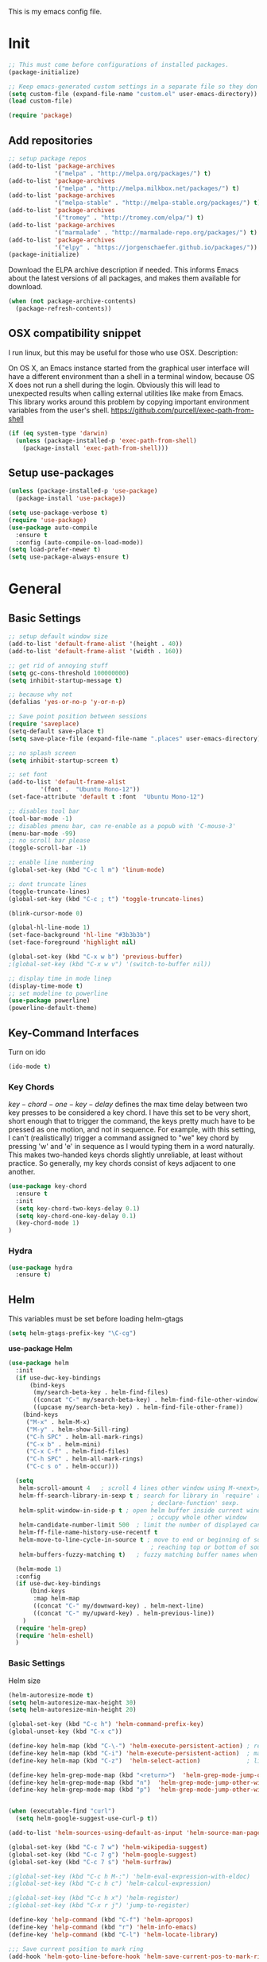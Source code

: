 This is my emacs config file.

* Init
#+BEGIN_SRC emacs-lisp
;; This must come before configurations of installed packages.  
(package-initialize)

;; Keep emacs-generated custom settings in a separate file so they don't pollute init.el
(setq custom-file (expand-file-name "custom.el" user-emacs-directory))
(load custom-file)

(require 'package)
#+END_SRC
** Add repositories
#+BEGIN_SRC emacs-lisp
;; setup package repos
(add-to-list 'package-archives 
             '("melpa" . "http://melpa.org/packages/") t)
(add-to-list 'package-archives
             '("melpa" . "http://melpa.milkbox.net/packages/") t)
(add-to-list 'package-archives
             '("melpa-stable" . "http://melpa-stable.org/packages/") t)
(add-to-list 'package-archives
             '("tromey" . "http://tromey.com/elpa/") t)
(add-to-list 'package-archives
             '("marmalade" . "http://marmalade-repo.org/packages/") t)
(add-to-list 'package-archives
             '("elpy" . "https://jorgenschaefer.github.io/packages/"))
(package-initialize)
#+END_SRC

Download the ELPA archive description if needed. This informs Emacs about the latest 
versions of all packages, and makes them available for download.
#+BEGIN_SRC emacs-lisp
(when (not package-archive-contents)
  (package-refresh-contents))
#+END_SRC
** OSX compatibility snippet
I run linux, but this may be useful for those who use OSX. Description:

   On OS X, an Emacs instance started from the graphical user
interface will have a different environment than a shell in a
terminal window, because OS X does not run a shell during the
login. Obviously this will lead to unexpected results when
calling external utilities like make from Emacs.
This library works around this problem by copying important
environment variables from the user's shell.
https://github.com/purcell/exec-path-from-shell
#+BEGIN_SRC emacs-lisp
(if (eq system-type 'darwin)
  (unless (package-installed-p 'exec-path-from-shell)
    (package-install 'exec-path-from-shell)))
#+END_SRC
** Setup use-packages
#+BEGIN_SRC emacs-lisp
(unless (package-installed-p 'use-package)
  (package-install 'use-package))

(setq use-package-verbose t)
(require 'use-package)
(use-package auto-compile
  :ensure t
  :config (auto-compile-on-load-mode))
(setq load-prefer-newer t)
(setq use-package-always-ensure t)
#+END_SRC
* General
** Basic Settings
#+BEGIN_SRC emacs-lisp 
;; setup default window size
(add-to-list 'default-frame-alist '(height . 40))
(add-to-list 'default-frame-alist '(width . 160))

;; get rid of annoying stuff
(setq gc-cons-threshold 100000000)
(setq inhibit-startup-message t)

;; because why not
(defalias 'yes-or-no-p 'y-or-n-p)

;; Save point position between sessions
(require 'saveplace)
(setq-default save-place t)
(setq save-place-file (expand-file-name ".places" user-emacs-directory))

;; no splash screen
(setq inhibit-startup-screen t)

;; set font
(add-to-list 'default-frame-alist
         '(font .  "Ubuntu Mono-12"))
(set-face-attribute 'default t :font  "Ubuntu Mono-12")

;; disables tool bar
(tool-bar-mode -1)
;; disables pmenu bar, can re-enable as a popub with 'C-mouse-3'
(menu-bar-mode -99)
;; no scroll bar please
(toggle-scroll-bar -1)

;; enable line numbering
(global-set-key (kbd "C-c l m") 'linum-mode)

;; dont truncate lines
(toggle-truncate-lines)
(global-set-key (kbd "C-c ; t") 'toggle-truncate-lines)

(blink-cursor-mode 0)

(global-hl-line-mode 1)
(set-face-background 'hl-line "#3b3b3b")
(set-face-foreground 'highlight nil)

(global-set-key (kbd "C-x w b") 'previous-buffer)
;(global-set-key (kbd "C-x w v") '(switch-to-buffer nil))

;; display time in mode linep
(display-time-mode t)
;; set modeline to powerline
(use-package powerline)
(powerline-default-theme)
#+END_SRC

** Key-Command Interfaces
Turn on ido
#+begin_src emacs-lisp
(ido-mode t)
#+end_src
*** Key Chords
$key-chord-one-key-delay$ defines the max time delay between two key
presses to be considered a key chord.  I have this set to be very
short, short enough that to trigger the command, the keys pretty much
have to be pressed as one motion, and not in sequence. For example,
with this setting, I can't (realistically) trigger a command assigned
to "we" key chord by pressing 'w' and 'e' in sequence as I would
typing them in a word naturally. This makes two-handed keys chords
slightly unreliable, at least without practice. So generally, my key
chords consist of keys adjacent to one another.
#+BEGIN_SRC emacs-lisp
  (use-package key-chord
    :ensure t
    :init
    (setq key-chord-two-keys-delay 0.1)
    (setq key-chord-one-key-delay 0.1)
    (key-chord-mode 1)
  )
#+END_SRC
*** Hydra
#+begin_src emacs-lisp
  (use-package hydra
    :ensure t)
#+end_src
** Helm
This variables must be set before loading helm-gtags
#+BEGIN_SRC emacs-lisp
(setq helm-gtags-prefix-key "\C-cg")
#+END_SRC

*use-package Helm*
#+BEGIN_SRC emacs-lisp
  (use-package helm
    :init
    (if use-dwc-key-bindings
        (bind-keys
         (my/search-beta-key . helm-find-files)
         ((concat "C-" my/search-beta-key) . helm-find-file-other-window)
         ((upcase my/search-beta-key) . helm-find-file-other-frame))
      (bind-keys
       ("M-x" . helm-M-x)
       ("M-y" . helm-show-5ill-ring)
       ("C-h SPC" . helm-all-mark-rings)
       ("C-x b" . helm-mini)
       ("C-x C-f" . helm-find-files)
       ("C-h SPC" . helm-all-mark-rings)
       ("C-c s o" . helm-occur)))

    (setq
     helm-scroll-amount 4   ; scroll 4 lines other window using M-<next>/M-<prior>
     helm-ff-search-library-in-sexp t ; search for library in `require' and
                                          ; declare-function' sexp.
     helm-split-window-in-side-p t ; open helm buffer inside current window, not
                                          ; occupy whole other window
     helm-candidate-number-limit 500  ; limit the number of displayed canidates
     helm-ff-file-name-history-use-recentf t
     helm-move-to-line-cycle-in-source t ; move to end or beginning of source when
                                          ; reaching top or bottom of source.
     helm-buffers-fuzzy-matching t)   ; fuzzy matching buffer names when non-nil

    (helm-mode 1)
    :config
    (if use-dwc-key-bindings
        (bind-keys
         :map helm-map
         ((concat "C-" my/downward-key) . helm-next-line)
         ((concat "C-" my/upward-key) . helm-previous-line))
      )
    (require 'helm-grep)
    (require 'helm-eshell)
    )
#+END_SRC
*** Basic Settings
Helm size
#+BEGIN_SRC emacs-lisp
(helm-autoresize-mode t)
(setq helm-autoresize-max-height 30)
(setq helm-autoresize-min-height 20)
#+end_src

#+begin_src emacs-lisp
(global-set-key (kbd "C-c h") 'helm-command-prefix-key)
(global-unset-key (kbd "C-x c"))

(define-key helm-map (kbd "C-\-") 'helm-execute-persistent-action) ; rebihnd tab to do persistent action
(define-key helm-map (kbd "C-i") 'helm-execute-persistent-action)  ; make TAB works in terminal
(define-key helm-map (kbd "C-z")  'helm-select-action)             ; list actions using C-z

(define-key helm-grep-mode-map (kbd "<return>")  'helm-grep-mode-jump-other-window)
(define-key helm-grep-mode-map (kbd "n")  'helm-grep-mode-jump-other-window-forward)
(define-key helm-grep-mode-map (kbd "p")  'helm-grep-mode-jump-other-window-backward)


(when (executable-find "curl")
  (setq helm-google-suggest-use-curl-p t))

(add-to-list 'helm-sources-using-default-as-input 'helm-source-man-pages)

(global-set-key (kbd "C-c 7 w") 'helm-wikipedia-suggest)
(global-set-key (kbd "C-c 7 g") 'helm-google-suggest)
(global-set-key (kbd "C-c 7 s") 'helm-surfraw)

;(global-set-key (kbd "C-c h M-:") 'helm-eval-expression-with-eldoc)
;(global-set-key (kbd "C-c h c") 'helm-calcul-expression)

;(global-set-key (kbd "C-c h x") 'helm-register)
;(global-set-key (kbd "C-x r j") 'jump-to-register)

(define-key 'help-command (kbd "C-f") 'helm-apropos)
(define-key 'help-command (kbd "r") 'helm-info-emacs)
(define-key 'help-command (kbd "C-l") 'helm-locate-library)

;;; Save current position to mark ring
(add-hook 'helm-goto-line-before-hook 'helm-save-current-pos-to-mark-ring)
#+END_SRC

Show minibuffer history with Helm
#+BEGIN_SRC emacs-lisp
(define-key minibuffer-local-map (kbd "M-p") 'helm-minibuffer-history)
#+END_SRC

Navigating file
#+BEGIN_SRC emacs-lisp
(define-key global-map [remap find-tag] 'helm-etags-select)

(define-key global-map [remap list-buffers] 'helm-buffers-list)
#+END_SRC

Use Helm to list eshell history:
#+BEGIN_SRC emacs-lisp
(add-hook 'eshell-mode-hook
          (lambda ()
              (local-set-key 'eshell-mode-map (kbd "C-c C-l") 'helm-eshell-history)))
#+END_SRC 

Fuzzy matching for elisp helm completion. E.g., (helm-M-x "fi ile") will have "find-file" as one of the possible completions.
#+BEGIN_SRC emacs-lisp
(setq helm-lisp-fuzzy-completion t)
#+END_SRC
* Navigation and Interface
** Basic Settings
Quickly move the cursor to the first instance of a character with iy-go-to-char:
#+begin_src emacs-lisp
(use-package iy-go-to-char
  :init (progn
          (key-chord-define-global "fg" 'iy-go-to-char)
          (key-chord-define-global "df" 'iy-go-to-char-backward))
  )
#+end_src

#+begin_src emacs-lisp
(key-chord-define-global "fp" 'find-file-at-point)

(global-unset-key (kbd "C-x 5 0"))
(global-set-key (kbd "C-x 5 DEL") 'delete-frame)

(global-unset-key (kbd "C-x 0"))
(global-set-key (kbd "C-x DEL") 'delete-window)
#+end_src
** Helm-swoop
*use-package helm-swoop*
#+BEGIN_SRC emacs-lisp
(use-package helm-swoop
  :init (progn
          (global-set-key (kbd "C-c s s") 'helm-swoop)
          (global-set-key (kbd "C-c s a") 'helm-multi-swoop-all)
        )
  :config (progn
            ; When doing isearch, hand the word over to helm-swoop
            (define-key isearch-mode-map (kbd "M-i") 'helm-swoop-from-isearch)
            ; From helm-swoop to helm-multi-swoop-all
            (define-key helm-swoop-map (kbd "M-i") 'helm-multi-swoop-all-from-helm-swoop)
            ; Save buffer when helm-multi-swoop-edit complete
            (setq helm-multi-swoop-edit-save t))
            ; If this value is t, split window inside the current window
            (setq helm-swoop-split-with-multiple-windows t)
            ;; Split direcion. 'split-window-vertically or 'split-window-horizontally
            (setq helm-swoop-split-direction 'split-window-vertically)
            ;; If nil, you can slightly boost invoke speed in exchange for text color
            (setq helm-swoop-speed-or-color t)
  )
#+END_SRC
** Flycheck
*use-package Flycheck*
#+BEGIN_SRC emacs-lisp 
(use-package flycheck
  :init (progn
          (add-hook 'after-init-hook #'global-flycheck-mode))
  :bind (("C-c ! n" . flycheck-next-error)
         ("C-c ! p" . flycheck-previous-error)
         ("C-c ! h" . helm-flycheck)))
#+END_SRC

** Company
*use-package Company*
#+begin_src emacs-lisp
(use-package company
  :init
  (add-hook 'after-init-hook 'global-company-mode)
  :config (progn
            (setq company-backends (delete 'company-semantic company-backends))
            (use-package helm-company
              :bind ("C-c <tab>" . helm-company)))
  )
#+end_src
** Other Packages
*** guide-key
Display possible key binding completions automatically in a small pop-up buffer with guide-key:
#+BEGIN_SRC emacs-lisp
(use-package guide-key
  :init
  (guide-key-mode 1)
  (setq guide-key/guide-key-sequence '("C-x r" "C-x 4" "C-x v" "C-x 8" "C-x +" "C-w" "C-e"))
  (setq guide-key/recursive-key-sequence-flag t)
  (setq guide-key/popup-window-position 'bottom)
)
#+END_SRC
*** windmove
Navigate windows directionally with wind-move:
#+BEGIN_SRC emacs-lisp
  (use-package windmove
    :commands
    ;; Here because alternative commands (key chords) do not trigger package autoload.
    (windmove-left windmove-right windmove-up windmove-down)
    :init
    (if use-dwc-key-bindings
        (bind-keys*
         ((concat dwc-inter-buffer-prefix " " my/forward-key) . windmove-right)
         ((concat dwc-inter-buffer-prefix " " my/backward-key) . windmove-left)
         ((concat dwc-inter-buffer-prefix " " my/upward-key) . windmove-up)
         ((concat dwc-inter-buffer-prefix " " my/downward-key) . windmove-down))
      (bind-keys
       ("C-x w j" . windmove-left)
       ("C-x w l" . windmove-right)
       ("C-x w i" . windmove-up)
       ("C-x w k" . windmove-down)))
    (key-chord-define-global "wj" 'windmove-left)
    (key-chord-define-global "wl" 'windmove-right)
    (key-chord-define-global "wi" 'windmove-up)
    (key-chord-define-global "wk" 'windmove-down))
#+END_SRC
*** ace-jump-mode
Jump quickly to any word using just two key strokes with ace-jump-mode:
#+BEGIN_SRC emacs-lisp
(use-package ace-jump-mode
  :commands ace-jump-mode
  :init
  (key-chord-define-global "cj" 'ace-jump-mode))
#+END_SRC
*** rainbow-delimiters
Automatically color parentheses pairs different colors with rainbow-delimiters:
#+BEGIN_SRC emacs-lisp
(use-package rainbow-delimiters
  :init
  (rainbow-delimiters-mode))
#+END_SRC
*** ace-window
Jump quickly between windows and frames using just two key strokes with ace-window:
#+BEGIN_SRC emacs-lisp
(use-package ace-window
  :commands ace-window
  :init
  (key-chord-define-global "xo" 'ace-window))
#+END_SRC
*** golden-ratio
Automatically resize buffers to "optimal" size when they gain focus. Turned off by default.
#+BEGIN_SRC emacs-lisp
  (use-package golden-ratio
    :commands golden-ratio golden-ratio-mode
    :init
    (if use-dwc-key-bindings
        (bind-keys
         :prefix-map global-map
         :prefix "C-w"
         ("v" . golden-ratio)
         ("V" . golden-ratio-mode))
      (bind-keys
       ("C-x w g SPC" . golden-ratio) ; Resize buffers according to golden-ratio
       ("C-x w g m" . golden-ratio-mode) ;; Enable/disable golden-ratio-mode
       ))
    :config
    (progn
      ;; List of buffers to not be resized by golden-ratio.
      (setq golden-ratio-exclude-buffer-names
            '("*Flycheck errors*"
              "*SPEEDBAR*"))
      ;; Ensure golden-ratio compatibility with helm.
      (defun pl/helm-alive-p ()
        (if (boundp 'helm-alive-p)
            (symbol-value 'helm-alive-p)))
      (add-to-list 'golden-ratio-inhibit-functions 'pl/helm-alive-p))
    )
#+END_SRC
*** speedbar
#+BEGIN_SRC emacs-lisp
(use-package sr-speedbar)

;(setq speedbar-show-unknown-files t)
#+END_SRC
*** zygospore
#+BEGIN_SRC emacs-lisp 
(use-package zygospore
  :bind ("C-x 1" . zygospore-toggle-delete-other-windows))
#+END_SRC
** Functions
Switch between the two most recently visited buffers:
#+BEGIN_SRC emacs-lisp
(defun switch-to-other-buffer ()
  "Switch to last visited buffer."
  (interactive)
  (switch-to-buffer (other-buffer) (current-buffer) 1))
(global-set-key (kbd "C-c b") 'switch-to-other-buffer)
#+END_SRC

Maximize the current buffer:
#+BEGIN_SRC emacs-lisp
(defun toggle-maximize-buffer ()
  "Maximize/minimize buffer"
       (interactive)
       (if (= 1 (length (window-list)))
           (jump-to-register '_)
         (progn
           (window-configuration-to-register '_)
           (delete-other-windows))))
(key-chord-define-global "xm" 'toggle-maximize-buffer)
#+END_SRC

Transpose two windows:
#+BEGIN_SRC emacs-lisp
(defun transpose-windows (arg)
  "Transpose the buffers shown in two windows."
  (interactive "p")
  (let ((selector (if (>= arg 0) 'next-window 'previous-window)))
    (while (/= arg 0)
      (let ((this-win (window-buffer))
            (next-win (window-buffer (funcall selector))))
        (set-window-buffer (selected-window) next-win)
        (set-window-buffer (funcall selector) this-win)
        (select-window (funcall selector)))
      (setq arg (if (plusp arg) (1- arg) (1+ arg))))))
(global-set-key (kbd "C-x w t") 'transpose-windows)
#+END_SRC
* Editing
** Basic Setti ngs
#+BEGIN_SRC emacs-lisp
(show-paren-mode 1)

;; Highlight current line
(global-hl-line-mode 1)

(setq global-mark-ring-max 5000         ; increase mark ring to contains 5000 entries
      mark-ring-max 10000                ; increase kill ring to contains 10000 entries
      mode-require-final-newline t      ; add a newline to end of file
      tab-width 4)                       ; default to 4 visible spaces to display a tab

(add-hook 'sh-mode-hook (lambda ()
                          (setq tab-width 4)))

(setq kill-ring-max 10000 ; increase kill-ring capacity
      kill-whole-line t)  ; if NIL, kill whole line and move the next line up

;; key-chord for add region to kill ring
(key-chord-define-global "qw" 'kill-ring-save)

;; show whitespace in diff-mode
(add-hook 'diff-mode-hook (lambda ()
                            (setq-local whitespace-style
                                        '(face
                                          tabs
                                          tab-mark
                                          spaces
                                          space-mark
                                          trailing
                                          indentation::space
                                          indentation::tab
                                          newline
                                          newline-mark))
                            (whitespace-mode 1)))

(setq electric-indent-mode nil)

(put 'downcase-region 'disabled nil)
(put 'upcase-region 'disabled nil)

;; show unncessary whitespace that can mess up your diff
(add-hook 'prog-mode-hook (lambda () (interactive) (setq show-trailing-whitespace 1)))

;; use space to indent by default
(setq-default indent-tabs-mode nil)

;; set appearance of a tab that is represented by 4 spaces
(setq-default tab-width 4)
#+END_SRC
*** Key commands
#+BEGIN_SRC emacs-lisp 
;; delete region command is useful sometimes where <delete> doesnt work
(global-set-key (kbd "C-c <delete>") 'delete-region)

;; remap backward-char to something more comfortable
;(setq map (make-sparse-keymap))
;(define-key map "\C-v" 'backward-char)

;; folding
(add-hook 'c-mode-common-hook 'hs-minor-mode)
(global-set-key (kbd "C-c f t") 'hs-toggle-hiding)
(global-set-key (kbd "C-c f h") 'hs-hide-block)
(global-set-key (kbd "C-c f s") 'hs-show-block)
(global-set-key (kbd "C-c f a h") 'hs-hide-all)
(global-set-key (kbd "C-c f a s") 'hs-show-all)
;; narrowing
(global-set-key (kbd "C-x n d") 'narrow-to-defun)
(global-set-key (kbd "C-x n r") 'narrow-to-region)
(global-set-key (kbd "C-x n w") 'widen)
(key-chord-define-global "m," 'narrow-to-region)
(key-chord-define-global ",." 'widen)

; automatically indent when press RET
(global-set-key (kbd "RET") 'newline-and-indent)

;; activate whitespace-mode to view all whitespace characters
(global-set-key (kbd "C-c w") 'whitespace-mode)

(key-chord-define-global "rk" 'delete-whitespace-rectangle)

(key-chord-define-global ";/" 'comment-region)
(key-chord-define-global "/." 'uncomment-region)
#+END_SRC

#+END_SRC
** UTF-8
#+BEGIN_SRC emacs-lisp 
(set-terminal-coding-system 'utf-8)
(set-keyboard-coding-system 'utf-8)
(set-language-environment "UTF-8")
(prefer-coding-system 'utf-8)
(set-default-coding-systems 'utf-8)

(setq-default indent-tabs-mode nil)
(delete-selection-mode)
(global-set-key (kbd "RET") 'newline-and-indent)

(define-key key-translation-map (kbd "C-c u p") (kbd "φ"))
(define-key key-translation-map (kbd "C-c u x") (kbd "ξ"))
(define-key key-translation-map (kbd "C-c u i") (kbd "∞"))
(define-key key-translation-map (kbd "C-c u l") (kbd "λ"))
(define-key key-translation-map (kbd "C-c u <right>") (kbd "→"))

(define-abbrev-table 'global-abbrev-table '(
                                            ("alpha" "α")
                                            ("inf" "∞")
                                            ("ar" "→")
                                            ("lambda" "λ")
                                            ))
(abbrev-mode 1)
#+END_SRC
*** char-menu
#+BEGIN_SRC emacs-lisp 
(use-package char-menu)

(require 'char-menu)
(key-chord-define-global "cm" 'char-menu)
(setq char-menu '("—" "‘’" "“”" "…" "«»" "–"
                        ("Typography" "•" "©" "†" "‡" "°" "·" "§" "№" "★")
                        ("Math"       "≈" "≡" "≠" "∞" "×" "±" "∓" "÷" "√")
                        ("Arrows"     "←" "→" "↑" "↓" "⇐" "⇒" "⇑" "⇓")
                        ("Greek"      "α" "β" "Y" "δ" "ε" "ζ" "η" "θ" "ι" "κ" "λ" "μ"
                         "ν" "ξ" "ο" "π" "ρ" "σ" "τ" "υ" "φ" "χ" "ψ" "ω")))


#+END_SRC

** Smartparens
*use-package smartparents*
#+BEGIN_SRC emacs-lisp
(use-package smartparens
  :config
  (sp-pair "'" nil :unless '(sp-point-after-word-p) :actions nil)

  (setq sp-base-key-bindings 'paredit)
  (setq sp-autoskip-closing-pair 'always)
  (setq sp-hybrid-kill-entire-symbol nil)
  (setq sp-backward-delete-char 'paredit-backward-delete)
  (sp-use-paredit-bindings)

  (show-smartparens-global-mode +1)
  (smartparens-global-mode 1)

  (add-hook 'prog-mode-hook 'turn-on-smartparens-mode)
  (add-hook 'markdown-mode-hook 'turn-on-smartparens-strict-mode)
)
#+END_SRC
*** TODO sp-delete-sexp
    SCHEDULED: <2016-02-07 Sun>        
    - Note taken on [2016-02-06 Sat 16:09] \\
      Currently broken.
#+BEGIN_SRC emacs-lisp
(defun sp-delete-sexp ()
"Deletes sexp at point. Does not save to kill ring."
    (interactive)
    (sp-forward-sexp)
    (sp-backward-sexp)
    (mark)
    (sp-forward-sexp)
  (delete-region (point) (mark)))
#+END_SRC

*** bind-keys
#+BEGIN_SRC emacs-lisp 
(bind-keys
 :map smartparens-mode-map
 ("C-' a" . sp-beginning-of-sexp)
 ("C-' e" . sp-end-of-sexp)

 ("C-' k" . sp-down-sexp)
 ("C-' i"   . sp-up-sexp)
 ("C-' j" . sp-backward-down-sexp)
 ("C-' l"   . sp-backward-up-sexp)

 ("C-' f" . sp-forward-sexp)
 ("C-' b" . sp-backward-sexp)

 ("C-' n" . sp-next-sexp)
 ("C-' p" . sp-previous-sexp)

 ("C-' h" . sp-forward-symbol)
 ("C-' g" . sp-backward-symbol)

 ("C-' t" . sp-forward-slurp-sexp)
 ("C-' w" . sp-forward-barf-sexp)
 ("C-' r"  . sp-backward-slurp-sexp)
 ("C-' q"  . sp-backward-barf-sexp)

 ("C-' C-t" . sp-transpose-sexp)
 ("C-' k" . sp-kill-sexp)
 ("C-' h"   . sp-kill-hybrid-sexp)
 ("C-' C-k"   . sp-backward-kill-sexp)
 ("C-' C-w" . sp-copy-sexp)

 ("C-' d" . sp-delete-sexp)        ;; this function doesnt exist?

 ("<backspace>" . sp-backward-delete-char)
 ("C-<backspace>" . backward-delete-char)     ;; this should be like paredit
 ("M-<backspace>" . sp-backward-kill-word)     ;; this should be like paredit
 ("M-s-<backspace>" . backward-kill-word)     ;; this should be like paredit
 ([remap sp-backward-kill-word] . backward-kill-word)

 ("M-[" . sp-backward-unwrap-sexp)
 ("M-]" . sp-unwrap-sexp)
 ("M-s-[" . sp-rewrap-sexp)

 ("C-x C-t" . sp-transpose-hybrid-sexp)

 ("C-c ("  . wrap-with-parens)
 ("C-c ["  . wrap-with-brackets)
 ("C-c {"  . wrap-with-braces)
 ("C-c '"  . wrap-with-single-quotes)
 ("C-c \"" . wrap-with-double-quotes)
 ("C-c _"  . wrap-with-underscores)
 ("C-c `"  . wrap-with-back-quotes))
#+END_SRC
*** key-chord
#+BEGIN_SRC emacs-lisp
;; Key bindings
(key-chord-define-global "8a" 'sp-beginning-of-sexp)
(key-chord-define-global "8e" 'sp-end-of-sexp)

(key-chord-define-global "4k" 'sp-down-sexp)
(key-chord-define-global "4i"   'sp-up-sexp)
(key-chord-define-global "4j" 'sp-backward-down-sexp)
(key-chord-define-global "4l"   'sp-backward-up-sexp)

(key-chord-define-global "8f" 'sp-forward-sexp)
(key-chord-define-global "8b" 'sp-backward-sexp)

(key-chord-define-global "4n" 'sp-next-sexp)
(key-chord-define-global "4p" 'sp-previous-sexp)

(key-chord-define-global "4h" 'sp-forward-symbol)
(key-chord-define-global "8g" 'sp-backward-symbol)

(key-chord-define-global "8t" 'sp-forward-slurp-sexp)
(key-chord-define-global "8w" 'sp-forward-barf-sexp)
(key-chord-define-global "8r"  'sp-backward-slurp-sexp)
(key-chord-define-global "8q"  'sp-backward-barf-sexp)

(key-chord-define-global "4t" 'sp-transpose-sexp)
(key-chord-define-global "4k" 'sp-kill-sexp)
(key-chord-define-global "4h" 'sp-kill-hybrid-sexp)
(key-chord-define-global "4j" 'sp-backward-kill-sexp)
(key-chord-define-global "4w" 'sp-copy-sexp)

(key-chord-define-global "8d" 'sp-delete-sexp)        ;; this function doesnt exist?

;("<backspace>" . sp-backward-delete-char)
;("C-<backspace>" . backward-delete-char)     ;; this should be like paredit
;("M-<backspace>" . sp-backward-kill-word)     ;; this should be like paredit
;("M-s-<backspace>" . backward-kill-word)     ;; this should be like paredit
;([remap sp-backward-kill-word] . backward-kill-word)

(key-chord-define-global "u9" 'sp-backward-unwrap-sexp)
(key-chord-define-global "u0" 'sp-unwrap-sexp)
(key-chord-define-global "90" 'sp-rewrap-sexp) ; this is probably a poor choice, but whatever.

(key-chord-define-global "r9"  'wrap-with-parens)
(key-chord-define-global "r["  'wrap-with-brackets)
(key-chord-define-global "r{"  'wrap-with-braces)
(key-chord-define-global "r'"  'wrap-with-single-quotes)
(key-chord-define-global "r\"" 'wrap-with-double-quotes)
(key-chord-define-global "r_"  'wrap-with-underscores)
(key-chord-define-global "r`"  'wrap-with-back-quotes)
#+END_SRC 

** Other Packages
*** hippie-expand
#+BEGIN_SRC emacs-lisp 
;; Hippie expand-file-name
(global-set-key (kbd "M-/") 'hippie-expand)
;; Lisp-friendly hippie expand
(setq hippie-expand-try-functions-list
      '(try-expand-dabbrev
        try-expand-dabbrev-all-buffers
        try-expand-dabbrev-from-kill
        try-complete-lisp-symbol-partially
        try-complete-lisp-symbol))
#+END_SRC

*** volatile-highlights
#+BEGIN_SRC emacs-lisp
(use-package volatile-highlights
  :config
  (volatile-highlights-mode t))
#+END_SRC
*** clean-auto-indent-mode
#+BEGIN_SRC emacs-lisp
(use-package clean-aindent-mode
  :commands clean-aindent-mode
  :init
  (add-hook 'prog-mode-hook 'clean-aindent-mode))
#+END_SRC
*** dtrt-indent
#+BEGIN_SRC emacs-lisp 
(use-package dtrt-indent  
  :config
  (setq dtrt-indent-verbosity 0)
  (dtrt-indent-mode 1))
#+END_SRC
*** ws-butler
#+BEGIN_SRC emacs-lisp 
(use-package ws-butler
  :commands ws-butler
  :init
  (add-hook 'c-mode-common-hook 'ws-butler-mode)
  (add-hook 'text-mode 'ws-butler-mode)
  (add-hook 'fundamental-mode 'ws-butler-mode)
  (add-hook 'prog-mode-hook 'ws-butler-mode))
#+END_SRC
*** undo-tree
#+BEGIN_SRC emacs-lisp 
(use-package undo-tree
  :config
  (global-undo-tree-mode))
#+END_SRC
*** yasnippet
#+BEGIN_SRC emacs-lisp 
(use-package yasnippet
  :commands
  (yas/exit-all-snippets
   yas/goto-end-of-active-field    ;; Defined below
   yas/goto-start-of-active-field  ;; Defined below
   yas-expand)
  :init
  (yas-global-mode 1)
  ;; Bindings
  (bind-key "<return>" 'yas/exit-all-snippets yas-keymap)
  (bind-key "C-e" 'yas/goto-end-of-active-field yas-keymap)
  (bind-key "C-a" 'yas/goto-start-of-active-field yas-keymap)
  (bind-key [(tab)] 'nil yas-minor-mode-map)
  (bind-key (kbd "TAB") 'nil yas-minor-mode-map)
  (bind-key (kbd "C-<tab>") 'yas-expand yas-minor-mode-map)
  :functions (yas/goto-end-of-active-field yas/goto-start-of-active-field)
  :config
  (progn
    (setq yas-verbosity 1) ;; No need to be so verbose
    (setq yas-wrap-around-region t) ;; Wrap around region
    (setq yas-prompt-functions '(yas/ido-prompt yas/completing-prompt))
    (defun my/yas-term-hook ()
      (setq yas-dont-activate t))
    (add-hook 'term-mode-hook 'my/yas-term-hook))
  )
#+end_src

Inter-field navigation:
#+being_src emacs-lisp
;; Go to end of active field
(defun yas/goto-end-of-active-field ()
  (interactive)
  (let* ((snippet (car (yas--snippets-at-point)))
         (position (yas--field-end (yas--snippet-active-field snippet))))
    (if (= (point) position)
        (move-end-of-line 1)
      (goto-char position))))

;; Go to start of active field
(defun yas/goto-start-of-active-field ()
  (interactive)
  (let* ((snippet (car (yas--snippets-at-point)))
         (position (yas--field-start (yas--snippet-active-field snippet))))
    (if (= (point) position)
        (move-beginning-of-line 1)
      (goto-char position))))
#+end_src
*** anzu
#+BEGIN_SRC emacs-lisp 
(use-package anzu
  :commands
  (anzu-query-replace
   anzu-query-replace-regexp)
  :init
  ;; Bindings
  (bind-key "M-%" 'anzu-query-replace)
  (bind-key "C-M-%" 'anzu-query-replace-regexp)
  :config
  (global-anzu-mode)
  )
#+END_SRC
*** iedit
#+BEGIN_SRC emacs-lisp 
(use-package iedit
  :commands iedit-mode
  :init
  (bind-key "C-;" 'iedit-mode)
  :config
  (setq iedit-toggle-key-default nil)
  )
#+END_SRC
*** expand-region
#+BEGIN_SRC emacs-lisp 
(use-package expand-region
  :commands er/expand-region
  :init
  (key-chord-define-global ";l" 'er/expand-region)
 )
#+END_SRC
*** duplicate-thing
#+BEGIN_SRC emacs-lisp 
(use-package duplicate-thing
  :commands duplicate-thing
  :init
  (bind-key "M-c" 'duplicate-thing)
 )
#+END_SRC 

** Functions
*** die-tabs
#+BEGIN_SRC emacs-lisp
(defun die-tabs ()
"use 2 spaces for tabs"
  (interactive)
  (set-variable 'tab-width 2)
  (mark-whole-buffer)
  (untabify (region-beginning) (region-end))
  (keyboard-quit))
#+END_SRC
*** prelude-move-beginning-of-line
#+BEGIN_SRC emacs-lisp
;; Customized functions
(defun prelude-move-beginning-of-line (arg)
  "Move point back to indentation of beginning of line.

Move point to the first non-whitespace character on this line.
If point is already there, move to the beginning of the line.
Effectively toggle between the first non-whitespace character and
the beginning of the line.

If ARG is not nil or 1, move forward ARG - 1 lines first. If
point reaches the beginning or end of the buffer, stop there."
  (interactive "^p")
  (setq arg (or arg 1))

  ;; Move lines first
  (when (/= arg 1)
    (let ((line-move-visual nil))
      (forward-line (1- arg))))

  (let ((orig-point (point)))
    (back-to-indentation)
    (when (= orig-point (point))
      (move-beginning-of-line 1))))

(global-set-key (kbd "C-a") 'prelude-move-beginning-of-line)
#+END_SRC

*** defadvice kill-ring-save
#+BEGIN_SRC emacs-lisp 
(defadvice kill-ring-save (before slick-copy activate compile)
  "When called interactively with no active region, copy a single
line instead."
  (interactive
   (if mark-active (list (region-beginning) (region-end))
     (message "Copied line")
     (list (line-beginning-position)
           (line-beginning-position 2)))))
#+END_SRC

*** defadvice kill-region
#+BEGIN_SRC emacs-lisp 
(defadvice kill-region (before slick-cut activate compile)
  "When called interactively with no active region, kill a single
  line instead."
  (interactive
   (if mark-active (list (region-beginning) (region-end))
     (list (line-beginning-position)
           (line-beginning-position 2)))))
#+END_SRC

*** defadvice kill-line
#+BEGIN_SRC emacs-lisp 
;; kill a line, including whitespace characters until next non-whiepsace character
;; of next line
(defadvice kill-line (before check-position activate)
  (if (member major-mode
              '(emacs-lisp-mode scheme-mode lisp-mode
                                c-mode c++-mode objc-mode
                                latex-mode plain-tex-mode))
      (if (and (eolp) (not (bolp)))
          (progn (forward-char 1)
                 (just-one-space 0)
                 (backward-char 1)))))
#+END_SRC
*** variables
yank-indent-modes
#+BEGIN_SRC emacs-lisp 
;; taken from prelude-editor.el
;; automatically indenting yanked text if in programming-modes
(defvar yank-indent-modes
  '(LaTeX-mode TeX-mode)
  "Modes in which to indent regions that are yanked (or yank-popped).
Only modes that don't derive from `prog-mode' should be listed here.")
#+END_SRC

yank-indent-blacklisted-modes
#+BEGIN_SRC emacs-lisp 
(defvar yank-indent-blacklisted-modes
  '(python-mode slim-mode haml-mode)
  "Modes for which auto-indenting is suppressed.")
#+END_SRC

yank-advised-indent-threshol
#+BEGIN_SRC emacs-lisp 
(defvar yank-advised-indent-threshold 1000
  "Threshold (# chars) over which indentation does not automatically occur.")
#+END_SRC

yank-advised-indent-function
#+BEGIN_SRC emacs-lisp 
(defun yank-advised-indent-function (beg end)
  "Do indentation, as long as the region isn't too large."
  (if (<= (- end beg) yank-advised-indent-threshold)
      (indent-region beg end nil)))
#+END_SRC

*** defadvice yank
#+BEGIN_SRC emacs-lisp 
(defadvice yank (after yank-indent activate)
  "If current mode is one of 'yank-indent-modes,
indent yanked text (with prefix arg don't indent)."
  (if (and (not (ad-get-arg 0))
           (not (member major-mode yank-indent-blacklisted-modes))
           (or (derived-mode-p 'prog-mode)
               (member major-mode yank-indent-modes)))
      (let ((transient-mark-mode nil))
        (yank-advised-indent-function (region-beginning) (region-end)))))
#+END_SRC

*** defadvice yank-pop
#+BEGIN_SRC emacs-lisp 
(defadvice yank-pop (after yank-pop-indent activate)
  "If current mode is one of `yank-indent-modes',
indent yanked text (with prefix arg don't indent)."
  (when (and (not (ad-get-arg 0))
             (not (member major-mode yank-indent-blacklisted-modes))
             (or (derived-mode-p 'prog-mode)
                 (member major-mode yank-indent-modes)))
    (let ((transient-mark-mode nil))
      (yank-advised-indent-function (region-beginning) (region-end)))))
#+END_SRC

*** indent-buffer
#+BEGIN_SRC emacs-lisp
;; prelude-core.el
(defun indent-buffer ()
  "Indent the currently visited buffer."
  (interactive)
  (indent-region (point-min) (point-max)))
#+END_SRC

*** prelude-indent-sensitive-modes
#+BEGIN_SRC emacs-lisp 
;; prelude-editing.el
(defcustom prelude-indent-sensitive-modes
  '(coffee-mode python-mode slim-mode haml-mode yaml-mode)
  "Modes for which auto-indenting is suppressed."
  :type 'list)
#+END_SRC

*** indent-region-or-buffer
#+BEGIN_SRC emacs-lisp 
(defun indent-region-or-buffer ()
  "Indent a region if selected, otherwise the whole buffer."
  (interactive)
  (unless (member major-mode prelude-indent-sensitive-modes)
    (save-excursion
      (if (region-active-p)
          (progn
            (indent-region (region-beginning) (region-end))
            (message "Indented selected region."))
        (progn
          (indent-buffer)
          (message "Indented buffer.")))
      (whitespace-cleanup))))

(global-set-key (kbd "C-c i") 'indent-region-or-buffer)
#+END_SRC

*** prelude-get-positions-of-line-or-region
#+BEGIN_SRC emacs-lisp 
;; add duplicate line function from Prelude. taken from prelude-core.el.
(defun prelude-get-positions-of-line-or-region ()
  "Return positions (beg . end) of the current line
or region."
  (let (beg end)
    (if (and mark-active (> (point) (mark)))
        (exchange-point-and-mark))
    (setq beg (line-beginning-position))
    (if mark-active
        (exchange-point-and-mark))
    (setq end (line-end-position))
    (cons beg end)))
#+END_SRC

*** prelude-smart-open-line

smart openline

#+BEGIN_SRC emacs-lisp 
(defun prelude-smart-open-line (arg)
  "Insert an empty line after the current line.
Position the cursor at its beginning, according to the current mode.
With a prefix ARG open line above the current line."
  (interactive "P")
  (if arg
      (prelude-smart-open-line-above)
    (progn
      (move-end-of-line nil)
      (newline-and-indent))))
#+END_SRC

*** prelude-smart-open-line-above
#+BEGIN_SRC emacs-lisp 
(defun prelude-smart-open-line-above ()
  "Insert an empty line above the current line.
Position the cursor at it's beginning, according to the current mode."
  (interactive)
  (move-beginning-of-line nil)
  (newline-and-indent)
  (forward-line -1)
  (indent-according-to-mode))

(global-set-key (kbd "M-o") 'prelude-smart-open-line)
(global-set-key (kbd "M-o") 'open-line)


(add-hook 'emacs-lisp-mode-hook
            (lambda ()
              (set (make-local-variable 'company-backends) '(company-elisp))))
#+END_SRC

*** toggle-comment-on-line
Comment out a line:
#+BEGIN_SRC emacs-lisp
(defun toggle-comment-on-line ()
  "comment or uncomment current line"
  (interactive)
  (comment-or-uncomment-region (line-beginning-position) (line-end-position)))
(key-chord-define-global ";'" 'toggle-comment-on-line)
#+END_SRC

* Development Environments
** General Settings
*** Semantic
#+begin_src emacs-lisp
(semantic-mode 1)

(global-semanticdb-minor-mode 1)

(global-semantic-idle-scheduler-mode 1)

(global-semantic-stickyfunc-mode 1)
#+end_src
*** Compilation
#+BEGIN_SRC emacs-lisp
(global-set-key (kbd "<f5>") (lambda ()
                               (interactive)
                               (setq-local compilation-read-command nil)
                               (call-interactively 'compile)))
#+END_SRC

*** Debugging
#+BEGIN_SRC emacs-lisp
;; Setup GDB
(setq gdb-many-windows t
 ;; Non-nil means display source file containing the main routine at startup
 gdb-show-main t)
#+END_SRC

*** Projectile
#+BEGIN_SRC emacs-lisp
(use-package projectile
  :config
  (projectile-global-mode)
  (setq projectile-enable-caching t))

(use-package helm-projectile
  :config
  (helm-projectile-on)
  (setq projectile-completion-system 'helm)
  (setq projectile-indexing-method 'alien))
#+END_SRC

#+BEGIN_SRC emacs-lisp
(setq tramp-default-method "ssh")
#+END_SRC
 
*** Gtags
#+BEGIN_SRC emacs-lisp
(use-package helm-gtags
  :commands helm-gtags-mode
  :bind
  (("C-c g a" . helm-gtags-tags-in-this-function)
   ("C-j" . helm-gtags-select)
   ("M-." . helm-gtags-dwim)
   ("M-," . helm-gtags-pop-stack)
   ("C-c <" . helm-gtags-previous-history)
   ("C-c >" . helm-gtags-next-history))
  :init
  ; Enable helm-gtags-mode in Eshell for the same reason as above:
  (add-hook 'dired-mode-hook 'helm-gtags-mode)
  ; Enable helm-gtags-mode in languages that GNU Global supports:
  (add-hook 'eshell-mode-hook 'helm-gtags-mode)
  ; Enable helm-gtags-mode in Dired so you can jump to any tag when navigating project
  (add-hook 'c-mode-hook 'helm-gtags-mode)
  (add-hook 'c++-mode-hook 'helm-gtags-mode)
  (add-hook 'java-mode-hook 'helm-gtags-mode)
  :config
  (setq
   helm-gtags-ignore-case t
   helm-gtags-auto-update t
   helm-gtags-use-input-at-cursor t
   helm-gtags-pulse-at-cursor t
   helm-gtags-prefix-key "\C-cg"
   helm-gtags-suggested-key-mapping t)
  )
#+END_SRC
** Lisps
*** General Lisp Settings
Define general Lisp dwc-key-bindings:
#+begin_src emacs-lisp
(if  use-dwc-key-bindings
  (bind-keys
   :prefix-map lisp-mode-shared-map
   :prefix dwc-major-prefix
   ;; Beg/End
   (my/beginning-key . sp-beginning-of-sexp)
   (my/end-key . sp-end-of-sexp)
   ;; Upward/Downward
   (my/downward-key . sp-down-sexp)
   (my/upward-key . sp-up-sexp)
   ((concat "C-" my/downward-key) . sp-backward-down-sexp)
   ((concat "C-" my/upward-key) . sp-backward-up-sexp)
   ;; Forward/Backward
   (my/forward-key . sp-forward-sexp)
   (my/backward-key . sp-backward-sexp)
   ((concat "C-" my/forward-key)  . sp-forward-symbol)
   ((concat "C-" my/backward-key) . sp-backward-symbol)
   ((concat "C-" (upcase my/forward-key)) . sp-next-sexp)
   ((concat "C-" (upcase my/backward-key)) . sp-previous-sexp)
   ;; Slurp/Barf

   ("e" . sp-forward-slurp-sexp)
   ("r" . sp-forward-barf-sexp)
   ("w"  . sp-backward-slurp-sexp)
   ("q"  . sp-backward-barf-sexp)
   ;; Transpose
   (my/transpose-key . sp-transpose-sexp)
   ((concat "C-" my/transpose-key) . sp-transpose-hybrid-sexp)
   ;; Kill and Save
   (my/kill-element-key . sp-kill-sexp)
   ((concat "C-" my/kill-element-key) . sp-kill-hybrid-sexp)
   ((concat "C-" (upcase my/kill-element-key)) . sp-backward-kill-sexp)
   ((concat "M-" my/kill-element-key) . sp-copy-sexp)
   ;("d" . sp-delete-sexp)        ;; this function snt exist
   ))
#+end_src
Define hooks:
General Lisp hook:
#+begin_src emacs-lisp
  (defun my/general-lisp-hook ()
    (rainbow-delimiters-mode-enable)
    )
#+end_src
Emacs Lisp hook:
#+begin_src emacs-lisp
  (defun my/emacs-lisp-hook ()
        (my/general-lisp-hook)
        (turn-on-eldoc-mode)
        )
#+end_src
Add hooks:
#+begin_src emacs-lisp
(add-hook 'emacs-lisp-mode-hook 'my/emacs-lisp-hook)
(add-hook 'ielm-mode-hook 'turn-on-eldoc-mode)
#+end_src
Enable rainbow-delimiters for lisp modes
#+BEGIN_SRC emacs-lisp
;(autoload 'enable-paredit-mode "paredit" "Turn on pseudo-structural editing of Lisp code." t)
(add-hook 'eval-expression-minibuffer-setup-hook 'my/general-lisp-hook)
(add-hook 'ielm-mode-hook             'my/general-lisp-hook)
(add-hook 'lisp-mode-hook            'my/general-lisp-hook)
(add-hook 'scheme-mode-hook           'my/general-lisp-hook)
;; pretty sure this isnt necessary
;(add-hook 'lisp-interaction-mode-hook (lambda () (my/general-lisp-hook))) 

#+end_src
Enable eldoc-mode in appropriate emacs lisp hooks
#+begin_src emacs-lisp
;; eldoc-mode shows documentation in the minibuffer when writing code
;; http://www.emacswiki.org/emacs/ElDoc
(add-hook 'lisp-interaction-mode-hook 'turn-on-eldoc-mode)
#+END_SRC
*** Emacs Lisp
#+begin_src emacs-lisp
(define-prefix-command 'Apropos-Prefix nil "Apropos (a,c,d,i,l,v,C-v)")
(global-set-key (kbd "C-h C-a") 'Apropos-Prefix)
(define-key Apropos-Prefix (kbd "a")   'apropos)
(define-key Apropos-Prefix (kbd "C-a") 'apropos)
(define-key Apropos-Prefix (kbd "c")   'apropos-command)
(define-key Apropos-Prefix (kbd "d")   'apropos-documentation)
(define-key Apropos-Prefix (kbd "i")   'info-apropos)
(define-key Apropos-Prefix (kbd "l")   'apropos-library)
(define-key Apropos-Prefix (kbd "v")   'apropos-variable)
(define-key Apropos-Prefix (kbd "C-v") 'apropos-value)
#+end_src

#+begin_src emacs-lisp
(eldoc-mode 1)
#+end_src

#+begin_src emacs-lisp
(defun my/bindkey-ielm-other-window ()
  (local-set-key (kbd "<f9>") (lambda ()
                                (let ((ielm-buffer (get-buffer "*ielm*")))
                                  (if (equal ielm-buffer nil)
                                      (ielm)
                                    (switch-to-buffer-other-window ielm-buffer)))
                                )))

(add-hook 'emacs-lisp-mode-hook 'my/bindkey-ielm-other-window)
#+end_src

Display possible symbol completions in a helm buffer:
#+BEGIN_SRC emacs-lisp
(define-key global-map (kbd "C-c l c") 'helm-lisp-completion-at-point)
#+END_SRC
*** Clojure
**** clojure-mode
Set up clojure-mode keymap:
#+begin_src emacs-lisp
    (if use-dwc-key-bindings
        (progn
          (define-prefix-command 'clojure-mode-map)
          (global-set-key (kbd dwc-major-prefix) 'clojure-mode-map)
          (set-keymap-parent clojure-mode-map lisp-mode-shared-map))
      )
#+end_src
My clojure-mode hook
#+begin_src emacs-lisp
  (defun my/clojure-mode-hook ()
    (my/general-lisp-hook)
    (subword-mode)
    (setq inferior-lisp-program "lein repl")
    (font-lock-add-keywords
     nil
     '(("(\\(facts?\\)"
        (1 font-lock-keyword-face))
       ("(\\(background?\\)"
        (1 font-lock-keyword-face))
       ))
    (define-clojure-indent (fact 1))
    (define-clojure-indent (facts 1))
    )
#+end_src

#+BEGIN_SRC emacs-lisp
  (use-package clojure-mode
    :mode "\\.clj\\'"
    :init
    ;; Use clojure-mode for other file-name extensions
    (add-to-list 'auto-mode-alist '("\\.edn$" . clojure-mode))
    (add-to-list 'auto-mode-alist '("\\.boot$" . clojure-mode))
    (add-to-list 'auto-mode-alist '("\\.cljs.*$" . clojure-mode))
    (add-to-list 'auto-mode-alist '("lein-env" . enh-ruby-mode))
    ;; Define the clojure-mode-map prefix
    :config
    (progn
      (if use-dwc-key-bindings 
       (define-prefix-command 'clojure-mode-map)
       (global-set-key (kbd dwc-major-prefix) 'clojure-mode-map)
       (set-keymap-parent clojure-mode-map lisp-mode-shared-map))
      (use-package clojure-mode-extra-font-locking)
      (use-package flycheck-clojure)
      ;; A little more syntax highlighting
      (require 'clojure-mode-extra-font-locking)
                                          ;(use-package clj-refactor)
      (add-hook 'clojure-mode-hook 'my/clojure-mode-hook))
    )
#+END_SRC
**** CIDER
#+BEGIN_SRC emacs-lisp 
  (use-package cider
    :commands cider-mode
    :functions (cider-start-http-server cider-refresh cider-user-ns)
    :config
    (require 'clojure-mode-extra-font-locking)
    (if use-dwc-key-bindings
        (progn
          (define-prefix-command 'cider-mode-map)
          (global-set-key (kbd dwc-major-prefix) 'cider-mode-map)
          (set-keymap-parent cider-mode-map lisp-mode-shared-map)
          (bind-keys
           :map cider-mode-map
           ("C-c u" . cider-user-ns)
           ("C-`" . cider-jack-in))
          (bind-keys
           :map clojure-mode-map
           ("z" . cider-start-http-server)
           ("x" . cider-refresh)
           ("c" . cider-user-ns))
         )
      (progn
        (bind-keys
         ("C-' 1" . cider-visit-error-buffer))
        (bind-keys
         :map clojure-mode-map
         ("C" . cider-start-http-server)
         ( "C-c r" . cider-refresh)
         ("C-c u" . cider-user-ns))
        (bind-keys
         :map cider-mode-map
         ("C-c u" . cider-user-ns)
         ("C-`" . cider-jack-in)))
      ;; Provides minibuffer documentation for the code you're typing into the repl
      (add-hook 'cider-mode-hook 'cider-turn-on-eldoc-mode)
      (setq cider-repl-pop-to-buffer-on-connect t) ;; Go right to the REPL buffer when
      ;; it's finished connecting
      (setq cider-show-error-buffer nil) ;; When there's a cider error, show its buffer
      ;; and switch to it
      (setq cider-auto-select-error-buffer t)
      (setq cider-repl-history-file "~/.emacs.d/cider-history") ;; Where to store the
      ;; cider history.
      (setq cider-repl-wrap-history t) ;; Wrap when navigating history.
      ;; CIDER and clojure-mode specific bindings:
      ))
#+END_SRC

#+BEGIN_SRC emacs-lisp
(defun cider-start-http-server ()
  (interactive)
  (cider-load-current-buffer)
  (let ((ns (cider-current-ns)))
    (cider-repl-set-ns ns)
    (cider-interactive-eval (format "(println '(def server (%s/start))) (println 'server)" ns))
    (cider-interactive-eval (format "(def server (%s/start)) (println server)" ns))))
#+END_SRC

#+BEGIN_SRC emacs-lisp
(defun cider-refresh ()
  (interactive)
  (cider-interactive-eval (format "(user/reset)")))
#+END_SRC

#+BEGIN_SRC emacs-lisp
(defun cider-user-ns ()
  (interactive)
  (cider-repl-set-ns "user"))
#+END_SRC

** Python
#+BEGIN_SRC emacs-lisp
(use-package elpy
  :commands (elpy-mode elpy-enable)
  :init
  (defun elpy-on-python-mode ()
    (elpy-mode)
    (elpy-enable))
  (add-hook 'python-mode-hook
            'elpy-on-python-mode)
  )
#+END_SRC
** C/C++
Company-C-Headers enables the completion of C/C++ header file names using company-mode:
#+begin_src emacs-lisp
(use-package company-c-headers
   :commands (c++-mode c-mode)
   :config
   (use-package company-irony
     :config
     (eval-after-load 'company
       '(add-to-list 'company-backends 'company-irony))
     (add-hook 'irony-mode-hook 'company-irony-setup-begin-commands)
     )
   (require 'cc-mode)
   (require 'semantic)
   ;; C-mode and C++-mode specific bindings:
   (bind-key [(control tab)] 'company-complete c-mode-map)
   (bind-key [(control tab)] 'company-complete c++-mode-map)

   (add-to-list 'company-backends 'company-c-headers)
   ;(add-to-list 'company-c-headers-path-system "/usr/include/c++/4.8/")

   ;; *********** Available C style: ***************
   ;; “gnu”:    The default style for GNU projects
   ;; “k&r”:    What Kernighan and Ritchie, the authors of C used in their book
   ;; “bsd”:    What BSD developers use, aka “Allman style” after Eric Allman.
   ;; “whitesmith”: Popularized by the examples that came with Whitesmiths C, an early commercial C compiler.
   ;; “stroustrup”: What Stroustrup, the author of C++ used in his book
   ;; “ellemtel”:  Popular C++ coding standards as defined by “Programming in C++, Rules and Recommendations,”
   ;;             Erik Nyquist and Mats Henricson, Ellemtel
   ;; “linux”:  What the Linux developers use for kernel development
   ;; “python”:What Python developers use for extension modules
   ;; “java”:  The default style for java-mode (see below)
   ;; “user”:  When you want to define your own style
   ;; **********************************************
   (setq c-default-style "linux")  ;; set style to "linux"
   )
#+end_src

#+BEGIN_SRC emacs-lisp
(set-default 'semantic-case-fold t)

(add-to-list 'auto-mode-alist '("\\.h\\'" . c++-mode))

(defun my/cedet-hook ()
  (local-set-key "\C-c\C-j" 'semantic-ia-fast-jump)
  (local-set-key "\C-c\C-j" 'semantic-ia-fast-jump)
  (local-set-key "\C-c\C-s" 'semantic-ia-show-summary))

(add-hook 'c-mode-common-hook 'my/cedet-hook)
(add-hook 'c-mode-hook 'my/cedet-hook)
(add-hook 'c++-mode-hook 'my/cedet-hook)

(add-hook 'c-mode-common-hook 'hs-minor-mode)
#+end_src 

#+begin_src emacs-lisp
(use-package function-args
  :commands (c++-mode c-mode)
  :config
  (require cc-mode)
  (fa-config-default)
  (bind-key  [("C-c C-f C-h")] 'moo-complete c-mode-map)
  (bind-key [(control tab)] 'moo-complete c++-mode-map)
  (bind-key "C-c M-o s" 'fa-show c-mode-map)
  (bind-key "C-c M-o s" 'fa-show c++-mode-map)
  )
#+end_src

Don't ask if I really want to compile:
#+begin_src emacs-lisp
(global-set-key (kbd "<f5>") (lambda ()
                               (interactive)
                               (setq-local compilation-read-command nil)
                               (call-interactively 'compile)))

#+end_src

Enable Emacs Development Environment (EDE) only in C/C++:
#+begin_src emacs-lisp
(require 'ede)

(global-ede-mode)
#+END_SRC
 
* Organization and Version Control
** Magit
#+BEGIN_SRC  emacs-lisp
(use-package magit
  :commands magit-status
  :init
  (bind-key "C-c m s" 'magit-status))
#+END_SRC
*** backup specifics
#+BEGIN_SRC emacs-lisp
;; Backup function to target when called.
(defun my/backup-specifics (file target)
"Copy file to target and apply function"
    (if (not (file-exists-p file))
      (write-region "" nil file)) ; create file
    (if (file-exists-p target)
      (delete-file target))
    (copy-file file target))
#+END_SRC
*** On magit-push
#+BEGIN_SRC emacs-lisp
;; Advise magit-push to backup specifics.el to a backup file in home
(advice-add 'magit-push :around (lambda (push &rest args)
    (my/backup-specifics "specifics.el" "~/.emacsSpecificsBackup.el")
    (apply push args)))
#+END_SRC)
** Org Mode
Edit source code in org-mode:
#+begin_src emacs-lisp
  (bind-keys
   :map org-src-mode-map
   ("<C-return>" . org-edit-src-exit))
#+end_src
dwc-key-bindings:
#+begin_src emacs-lisp
  (if use-dwc-key-bindings
      (bind-keys
       :map org-mode-map
       ((concat "C-" my/kill-big-key) . org-kill-line)
       ((concat "C-" my/yank-key) . org-yank)
       ))
#+end_src

#+BEGIN_SRC emacs-lisp
(defun my-org-mode-hook ()
  (toggle-truncate-lines)
  (abbrev-mode 1)
  (toggle-word-wrap))

(add-hook 'org-mode-hook 'my-org-mode-hook)

(setq org-src-fontify-natively t)
#+END_SRC
*** column editing
#+BEGIN_SRC emacs-lisp
;(add-hook 'org-mode-hook 'my-org-mode-hook)
(global-set-key (kbd "C-c o k") 'org-mode-delete-column)
(global-set-key (kbd "C-c o i") 'org-mode-insert-column)
(global-set-key (kbd "C-c o j") 'org-mode-move-column-left)
(global-set-key (kbd "C-c o l") 'org-mode-move-column-right)

(global-set-key (kbd "C-c o RET") 'org-mode-todo-heading)
#+END_SRC
*** org-path-completion
#+BEGIN_SRC emacs-lisp
(setq org-goto-interface 'outline-path-completion
      org-goto-max-level 10)
#+END_SRC
*** org-capture
org-capture allows you to take a note anywhere, which it will write to the org-default-notes-file.
#+BEGIN_SRC emacs-lisp
;; this is set in ~/.emacs.d/custom/setup-specifics.el
(global-set-key (kbd "C-c c") 'org-capture)
#+END_SRC
*** org-back-to-top-level-heading
#+BEGIN_SRC elisp
;; move point to top-level heading
(defun org-back-to-top-level-heading ()
  "Go back to the current top level heading."
  (interactive)
  (or (re-search-backward "^\* " nil t)
      (goto-char (point-min))))

;; make todo's check recursively when determining the number of todo's under it
(setq org-hierarchical-todo-statistics nil)
#+END_SRC
*** org-summary-todo
This is for making sure that the top-level todo automatically is marked DONE if all sub-levels are DONE. 
TODO otherwise.
#+BEGIN_SRC elisp
(defun org-summary-todo (n-done n-not-done)
  "Switch entry to DONE when all subentries are done, to TODO otherwise."
  (let (org-log-done org-log-states)   ; turn off logging
    (org-todo (if (= n-not-done 0) "DONE" "TODO"))))

(add-hook 'org-after-todo-statistics-hook 'org-summary-todo)
#+END_SRC
*** jump-to-org-agenda
This is a snippet from John Wiegley. 
It shows org agenda after emacs has been idle for a certain amount of time.
#+BEGIN_SRC elisp
(defun jump-to-org-agenda ()
  (interactive)
  (let ((buf (get-buffer "*Org Agenda*"))
        wind)
    (if buf
        (if (setq wind (get-buffer-window buf))
            (select-window wind)
          (if (called-interactively-p)
              (progn
                (select-window (display-buffer buf t t))
                (org-fit-window-to-buffer)
                ;; (org-agenda-redo)
                )
            (with-selected-window (display-buffer buf)
              (org-fit-window-to-buffer)
              ;; (org-agenda-redo)
              )))
      (call-interactively 'org-agenda-list)))
  ;;(let ((buf (get-buffer "*Calendar*")))
  ;;  (unless (get-buffer-window buf)
  ;;    (org-agenda-goto-calendar)))
  )
(run-with-idle-timer 600 t 'jump-to-org-agenda)
#+END_SRC

* Emacs as an Internet Interface
** Edit With Emacs (Google Chrome extension)
#+BEGIN_SRC emacs-lisp
;; Edit With Emacs (Google Chrome Extension)
(add-to-list 'load-path "~/.emacs.d/edit-with-emacs")
(use-package edit-server
  :config
  (edit-server-start))

#+END_SRC
** IRC
*** ERC
#+begin_src emacs-lisp
(use-package erc
  :ensure t :defer t
  :init
  (defun my/erc-mode-hook ()
    (if (equal word-wrap nil)
     (toggle-word-wrap)))  
  :config
  (add-hook 'erc-mode-hook 'my/erc-mode-hook)
  (setq erc-hide-list '("PART" "QUIT" "JOIN"))
  (setq erc-autojoin-channels-alist '(("freenode.net"
                                       "#org-mode"
                                       "#emacs"))
        erc-server "irc.freenode.net"
        erc-nick "dwc1")
  (defun erc-cmd-DEOPME ()
    "Deop myself from current channel."
    (erc-cmd-DEOP (format "%s" (erc-current-nick))))
  )
#+end_src
** Functions
*** remove-headers
#+BEGIN_SRC emacs-lisp
(defun my/remove-headers ()
  (goto-char (point-min))
  (re-search-forward "^$")
  (goto-char (+ 1 (point)))
  (delete-region (point) (point-min)))
#+END_SRC

* Other Tools
** rgrep
#+BEGIN_SRC emacs-lisp 
(require 'dash)

(defun rgrep-fullscreen (regexp &optional files dir confirm)
  "Open grep in full screen, saving windows."
  (interactive
   (progn
     (grep-compute-defaults)
     (cond
      ((and grep-find-command (equal current-prefix-arg '(16)))
       (list (read-from-minibuffer "Run: " grep-find-command
                                   nil nil 'grep-find-history)))
      ((not grep-find-template)
       (error "grep.el: No `grep-find-template' available"))
      (t (let* ((regexp (grep-read-regexp))
                (files (grep-read-files regexp))
                (dir (ido-read-directory-name "Base directory: "
                                              nil default-directory t))
                (confirm (equal current-prefix-arg '(4))))
           (list regexp files dir confirm))))))
  (window-configuration-to-register ?$)
  (rgrep regexp files dir confirm)
  (switch-to-buffer "*grep*")
  (delete-other-windows)
  (beginning-of-buffer))
#+end_src

#+begin_src emacs-lisp
(defun rgrep-quit-window ()
  (interactive)
  (kill-buffer)
  (jump-to-register ?$))
#+end_src

#+begin_src emacs-lisp
(defun rgrep-goto-file-and-close-rgrep ()
  (interactive)
  (compile-goto-error)
  (kill-buffer "*grep*")
  (delete-other-windows)
  (message "Type C-x r j $ to return to pre-rgrep windows."))
#+end_src

#+begin_src emacs-lisp
(defvar git-grep-switches "--extended-regexp -I -n"
  "Switches to pass to `git grep'.")

(defun git-grep-fullscreen (regexp &optional files dir confirm)
  (interactive
   (let* ((regexp (grep-read-regexp))
          (files (grep-read-files regexp))
          (files (if (string= "* .*" files) "*" files))
          (dir (ido-read-directory-name "Base directory: "
                                        nil default-directory t))
          (confirm (equal current-prefix-arg '(4))))
     (list regexp files dir confirm)))
  (let ((command (format "cd %s && git --no-pager grep %s %s -e %S -- '%s' "
                         dir
                         git-grep-switches
                         (if (s-lowercase? regexp) " --ignore-case" "")
                         regexp
                         files))
        (grep-use-null-device nil))
    (when confirm
      (setq command (read-shell-command "Run git-grep: " command 'git-grep-history)))
    (window-configuration-to-register ?$)
    (grep command)
    (switch-to-buffer "*grep*")
    (delete-other-windows)
    (beginning-of-buffer)))
#+end_src

#+begin_src emacs-lisp
(eval-after-load "grep"
  '(progn
     ;; Don't recurse into some directories
     (add-to-list 'grep-find-ignored-directories "target")
     (add-to-list 'grep-find-ignored-directories "node_modules")
     (add-to-list 'grep-find-ignored-directories "vendor")

     ;; Add custom keybindings
     (define-key grep-mode-map "q" 'rgrep-quit-window)
     (define-key grep-mode-map (kbd "C-<return>") 'rgrep-goto-file-and-close-rgrep)
     (define-key grep-mode-map (kbd "C-x C-s") 'wgrep-save-all-buffers)

     ;; Use same keybinding as occur
     (setq wgrep-enable-key "e")))
#+end_src

#+begin_src emacs-lisp
(defvar grep-match-positions nil)
(make-variable-buffer-local 'grep-match-positions)

(defun grep-register-match-positions ()
  (save-excursion
    (forward-line 0)
    (let ((end (point)) beg)
      (goto-char compilation-filter-start)
      (forward-line 0)
      (setq beg (point))
      ;; Only operate on whole lines so we don't get caught with part of an
      ;; escape sequence in one chunk and the rest in another.
      (when (< (point) end)
        (setq end (copy-marker end))
        ;; Register all positions of matches
        (while (re-search-forward "\033\\[0?1;31m\\(.*?\\)\033\\[[0-9]*m" end 1)
          (add-to-list 'grep-match-positions (set-marker (make-marker) (match-beginning 1))))))))

(eval-after-load "grep"
  '(defadvice grep-mode (after grep-register-match-positions activate)
     (add-hook 'compilation-filter-hook 'grep-register-match-positions nil t)))
#+end_src

#+begin_src emacs-lisp
(defun add-cursors-to-all-matches ()
  (interactive)
  (--each grep-match-positions
    (unless (= 0 it-index)
      (mc/create-fake-cursor-at-point))
    (goto-char it))
  (mc/maybe-multiple-cursors-mode))

(eval-after-load "multiple-cursors"
  '(add-to-list 'mc--default-cmds-to-run-once 'mc/add-cursors-to-all-matches))

(eval-after-load "wgrep"
  '(define-key wgrep-mode-map (kbd "C-c C-æ") 'mc/add-cursors-to-all-matches))
#+END_SRC
